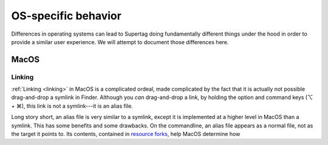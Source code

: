 OS-specific behavior
####################

Differences in operating systems can lead to Supertag doing fundamentally different things under the hood in order
to provide a similar user experience. We will attempt to document those differences here.

MacOS
*****

Linking
=======

:ref:`Linking <linking>` in MacOS is a complicated ordeal, made complicated by the fact that it is actually not
possible drag-and-drop a symlink in Finder. Although you *can* drag-and-drop a link, by holding the option and command
keys (⌥ + ⌘), this link is not a symlink---it is an alias file.

Long story short, an alias file is very similar to a symlink, except it is implemented at a higher level in MacOS
than a symlink. This has some benefits and some drawbacks.
On the commandline, an alias file appears as a normal file, not as the target it points to. Its contents,
contained in `resource forks <https://en.wikipedia.org/wiki/Resource_fork>`_, help MacOS determine how